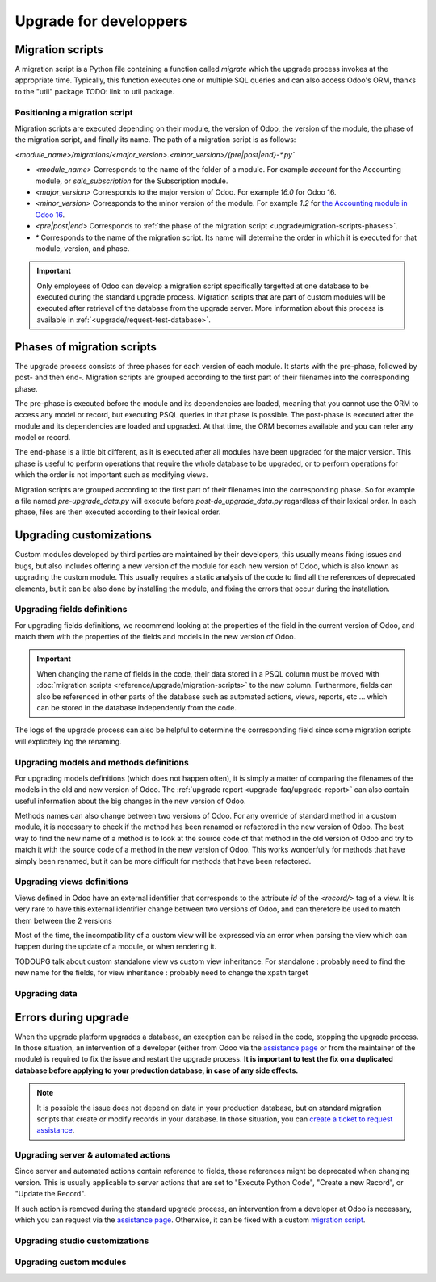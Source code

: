 =======================
Upgrade for developpers
=======================

.. _reference/upgrade/migration-scripts:

Migration scripts
=================

A migration script is a Python file containing a function called `migrate` which the upgrade process invokes at the appropriate time. Typically, this function executes one or multiple SQL queries and can also access Odoo's ORM, thanks to the "util" package TODO: link to util package.

.. example::
    Between Odoo 15 and Odoo 16, the `sale.subscription` model was merged into `sale.order` in the standard code of Odoo. This change required the development of standard migration scripts to transfer rows from the `sale_subscription` PSQL table to the `sale_order` table, ensuring no data is lost. Then, once the standard data has been migrated, the table `sale_subscription` gets removed by another standard migration script.

.. seealso::
    `Migrations in Django <https://docs.djangoproject.com/en/4.2/topics/migrations/>`_


.. example:: Two similar migration scripts that each add an exclamation mark at the end of the name of each partner

    .. code-block:: python

        import logging

        _logger = logging.getLogger(__name__)


        def migrate(cr, version):
            cr.execute(
                """
                UPDATE res_partner
                SET name = name || '!'
                """
            )
            _logger.info("Updated %s partners", cr.rowcount)

    .. code-block:: python

        import logging
        from odoo.upgrade import util  # TODOUPG: link to util package

        _logger = logging.getLogger(__name__)


        def migrate(cr, version):
            env = util.env(cr)

            partners = env["res.partner"].search([])
            for partner in partners:
                partner.name += "!"

            _logger.info("Updated %s partners", len(partners))


Positioning a migration script
------------------------------

Migration scripts are executed depending on their module, the version of Odoo, the version of the module, the phase of the migration script, and finally its name. The path of a migration script is as follows:

`<module_name>/migrations/<major_version>.<minor_version>/{pre|post|end}-*.py``

- `<module_name>` Corresponds to the name of the folder of a module. For example `account` for the Accounting module, or `sale_subscription` for the Subscription module.

- `<major_version>` Corresponds to the major version of Odoo. For example `16.0` for Odoo 16.

- `<minor_version>` Corresponds to the minor version of the module. For example `1.2` for `the Accounting module in Odoo 16 <https://github.com/odoo/odoo/blob/c8a738610778d110734ca5b9b9cfe8723f70f8ce/addons/account/__manifest__.py#L5C17-L5C22>`_.

- `<pre|post|end>` Corresponds to :ref:`the phase of the migration script <upgrade/migration-scripts-phases>`.

- `*` Corresponds to the name of the migration script. Its name will determine the order in which it is executed for that module, version, and phase.

.. important::

    Only employees of Odoo can develop a migration script specifically targetted at one database to be executed during the standard upgrade process. Migration scripts that are part of custom modules will be executed after retrieval of the database from the upgrade server. More information about this process is available in :ref:`<upgrade/request-test-database>`.

.. _upgrade/migration-scripts-phases:

Phases of migration scripts
===========================

The upgrade process consists of three phases for each version of each module. It starts with the pre-phase, followed by post- and then end-. Migration scripts are grouped according to the first part of their filenames into the corresponding phase.

The pre-phase is executed before the module and its dependencies are loaded, meaning that you cannot use the ORM to access any model or record, but executing PSQL queries in that phase is possible. The post-phase is executed after the module and its dependencies are loaded and upgraded. At that time, the ORM becomes available and you can refer any model or record. 

The end-phase is a little bit different, as it is executed after all modules have been upgraded for the major version. This phase is useful to perform operations that require the whole database to be upgraded, or to perform operations for which the order is not important such as modifying views.

Migration scripts are grouped according to the first part of their filenames into the corresponding phase. So for example a file named `pre-upgrade_data.py` will execute before `post-do_upgrade_data.py` regardless of their lexical order. In each phase, files are then executed according to their lexical order.

.. example:: Execution of migration scripts with various names in different phases for the same module and version

    - pre-zzz.py
    - pre-~do_something.py
    - post--testing.py
    - post-01-zzz.py
    - post-migrate.py
    - post-other_module.py
    - post-~migrate.py
    - end--migrate.py
    - end-01-migrate.py
    - end-aaa.py
    - end-~migrate.py


Upgrading customizations
========================

Custom modules developed by third parties are maintained by their developers, this usually means fixing issues and bugs, but also includes offering a new version of the module for each new version of Odoo, which is also known as upgrading the custom module. This usually requires a static analysis of the code to find all the references of deprecated elements, but it can be also done by installing the module, and fixing the errors that occur during the installation.


.. seealso::
    - :ref:`reference/views`
    - :ref:`reference/fields`
    - :ref:`reference/orm/models`

Upgrading fields definitions
----------------------------

For upgrading fields definitions, we recommend looking at the properties of the field in the current version of Odoo, and match them with the properties of the fields and models in the new version of Odoo.

.. example::
    In Odoo 12 and before, the model `account.invoice` had a field named `refund_invoice_id` (`source code <https://github.com/odoo/odoo/blob/f7431b180834a73fe8d3aed290c275cc6f8dfa31/addons/account/models/account_invoice.py#L273>`) which cannot is absent on the model `account.move` after Odoo 13. This field was actually renamed to `reversed_entry_id` during the upgrade process. It is possible to find this information by searching for another Many2one field in `account.move` that is related to `account.move` in the upgraded version of Odoo.

.. important::
    When changing the name of fields in the code, their data stored in a PSQL column must be moved with :doc:`migration scripts <reference/upgrade/migration-scripts>` to the new column. Furthermore, fields can also be referenced in other parts of the database such as automated actions, views, reports, etc ... which can be stored in the database independently from the code.

The logs of the upgrade process can also be helpful to determine the corresponding field since some migration scripts will explicitely log the renaming.

Upgrading models and methods definitions
----------------------------------------

For upgrading models definitions (which does not happen often), it is simply a matter of comparing the filenames of the models in the old and new version of Odoo. The :ref:`upgrade report <upgrade-faq/upgrade-report>` can also contain useful information about the big changes in the new version of Odoo.

Methods names can also change between two versions of Odoo. For any override of standard method in a custom module, it is necessary to check if the method has been renamed or refactored in the new version of Odoo. The best way to find the new name of a method is to look at the source code of that method in the old version of Odoo and try to match it with the source code of a method in the new version of Odoo. This works wonderfully for methods that have simply been renamed, but it can be more difficult for methods that have been refactored.

.. example::
    The model `sale.subscription` has a method `_prepare_invoice_data` `in Odoo 15 <https://github.com/odoo/enterprise/blob/e07fd8650246d52c7289194dbe2b15b22c6b65e0/partner_commission/models/sale_subscription.py#L86-L92>`_ which has been moved and renmaed to `_prepare_invoice` in the model `sale.order` `in Odoo 16 <https://github.com/odoo/enterprise/blob/b4182d863a3b925dc3fe082484c27dbb1f2a57d8/partner_commission/models/sale_order.py#L62-L68>`_

Upgrading views definitions
---------------------------

Views defined in Odoo have an external identifier that corresponds to the attribute `id` of the `<record/>` tag of a view. It is very rare to have this external identifier change between two versions of Odoo, and can therefore be used to match them between the 2 versions

Most of the time, the incompatibility of a custom view will be expressed via an error when parsing the view which can happen during the update of a module, or when rendering it.

TODOUPG talk about custom standalone view vs custom view inheritance. For standalone : probably need to find the new name for the fields, for view inheritance : probably need to change the xpath target

Upgrading data
--------------

Errors during upgrade
=====================

When the upgrade platform upgrades a database, an exception can be raised in the code, stopping the upgrade process. In those situation, an intervention of a developer (either from Odoo via the `assistance page <https://www.odoo.com/help>`_ or from the maintainer of the module) is required to fix the issue and restart the upgrade process. **It is important to test the fix on a duplicated database before applying to your production database, in case of any side effects.**

.. note::
    It is possible the issue does not depend on data in your production database, but on standard migration scripts that create or modify records in your database. In those situation, you can `create a ticket to request assistance <https://www.odoo.com/help>`_.

.. spoiler:: Access Error

    During the upgrade, every operation on the database is done by default through the administrator user, which has 2 as its id. This means that if the access rights of that user were changed, some records will be unaccessible and might hinder the upgrade process.

    .. example::
        `odoo.exceptions.AccessError: You are not allowed to access 'Applicant' (hr.applicant) records.`

        Meaning : The administrator (ID=2) does not have the access rights to read a record of the model `hr.applicant` (Recruitment app > Applications). It is the same error message that can appear when trying to access a record from the web interface without the access rights to do so.

    This can be solved by giving back all access rights to the user. More information can be found `here <application/general/users/manage_users>`

.. spoiler:: Validation Error

    This type of error is related to the various safeguards implemented everywhere in the code of Odoo, ensuring that your data does not have any inconsistency. Those error messages can be raised in the standard code of Odoo or in a customization, but there will always be the traceback of the exception, showing you where in the code the error is triggered. However, it might not show directly which record is causing the error.

    .. example::
        `odoo.exceptions.ValidationError: the tax group must have the same country_id as the tax using it.`

        This exception is raised in `this part of the code <https://github.com/odoo/odoo/blob/2e06b0e1ce9bb3d87a1e44d631dcdc1808c1bfcb/addons/account/models/account_tax.py#L179-L183>`_. We can conclude that this error message will appear if there is one record of the `account.tax` model for which the country set on the tax group is different than the country set on the tax itself.

        Therefore, we can search for the faulty taxes and fix them by setting their country to the country of their tax group (or the other way around). This can be done either manually via the web page of your database, with PSQL queries, or with the :ref:`Odoo shell <reference/cmdline/shell>`, depending on the hosting type.


.. seealso::
    :ref:`reference/exceptions`
    :doc:`application/general/users/access_rights`
    :doc:`application/general/users/manage_users`

Upgrading server & automated actions
------------------------------------

Since server and automated actions contain reference to fields, those references might be deprecated when changing version. This is usually applicable to server actions that are set to "Execute Python Code", "Create a new Record", or "Update the Record".

If such action is removed during the standard upgrade process, an intervention from a developer at Odoo is necessary, which you can request via the `assistance page <https://www.odoo.com/help>`_. Otherwise, it can be fixed with a custom `migration script <reference/upgrade/migration-scripts>`_.

.. seealso::
    - :ref:`reference/actions/server`
    - :doc:`/upgrade/advanced/migration_scripts`

Upgrading studio customizations
-------------------------------

Upgrading custom modules
------------------------
